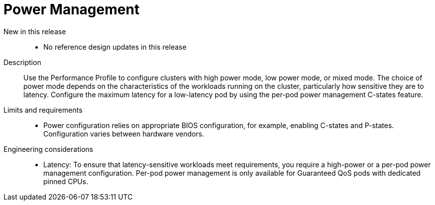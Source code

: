 // Module included in the following assemblies:
//
// * scalability_and_performance/telco_core_ref_design_specs/telco-core-rds.adoc

:_mod-docs-content-type: REFERENCE
[id="telco-core-power-management_{context}"]
= Power Management

New in this release::
* No reference design updates in this release

Description::
Use the Performance Profile to configure clusters with high power mode, low power mode, or mixed mode.
The choice of power mode depends on the characteristics of the workloads running on the cluster, particularly how sensitive they are to latency.
Configure the maximum latency for a low-latency pod by using the per-pod power management C-states feature.

Limits and requirements::
* Power configuration relies on appropriate BIOS configuration, for example, enabling C-states and P-states.
Configuration varies between hardware vendors.

Engineering considerations::
* Latency: To ensure that latency-sensitive workloads meet requirements, you require a high-power or a per-pod power management configuration.
Per-pod power management is only available for Guaranteed QoS pods with dedicated pinned CPUs.
